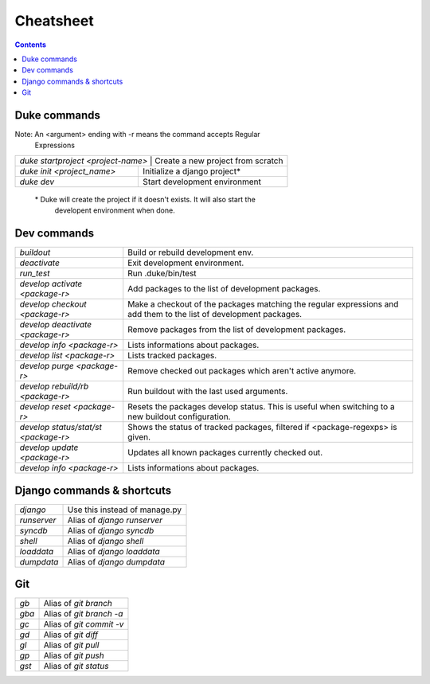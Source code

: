 
==========
Cheatsheet
==========

.. contents::
   :depth: 3

Duke commands
=============

Note: An <argument> ending with -r means the command accepts Regular 
      Expressions

+----------------------------------------------------------------------------+
| `duke startproject <project-name>`  | Create a new project from scratch    |
+-------------------------------------+--------------------------------------+
| `duke init <project_name>`          | Initialize a django project\*        |
+-------------------------------------+--------------------------------------+
| `duke dev`                          | Start development environment        |
+-------------------------------------+--------------------------------------+

 \* Duke will create the project if it doesn't exists. It will also start the
    developent environment when done.

Dev commands
============

+-------------------------------------+--------------------------------------+
| `buildout`                          | Build or rebuild development env.    |
+-------------------------------------+--------------------------------------+
| `deactivate`                        | Exit development environment.        |
+-------------------------------------+--------------------------------------+
| `run_test`                          | Run .duke/bin/test                   |
+-------------------------------------+--------------------------------------+
| `develop activate <package-r>`      | Add packages to the list of          |
|                                     | development packages.                |
+-------------------------------------+--------------------------------------+
| `develop checkout <package-r>`      | Make a checkout of the packages      |
|                                     | matching the regular expressions and |
|                                     | add them to the list of development  |
|                                     | packages.                            |
+-------------------------------------+--------------------------------------+
| `develop deactivate <package-r>`    | Remove packages from the list of     |
|                                     | development packages.                |
+-------------------------------------+--------------------------------------+
| `develop info <package-r>`          | Lists informations about packages.   |
+-------------------------------------+--------------------------------------+
| `develop list <package-r>`          | Lists tracked packages.              |
+-------------------------------------+--------------------------------------+
| `develop purge <package-r>`         | Remove checked out packages which    |
|                                     | aren't active anymore.               |
+-------------------------------------+--------------------------------------+
| `develop rebuild/rb <package-r>`    | Run buildout with the last used      |
|                                     | arguments.                           |
+-------------------------------------+--------------------------------------+
| `develop reset <package-r>`         | Resets the packages develop status.  |
|                                     | This is useful when switching to a   |
|                                     | new buildout configuration.          |
+-------------------------------------+--------------------------------------+
| `develop status/stat/st <package-r>`| Shows the status of tracked packages,| 
|                                     | filtered if <package-regexps> is     |
|                                     | given.                               |
+-------------------------------------+--------------------------------------+
| `develop update <package-r>`        | Updates all known packages currently |
|                                     | checked out.                         |
+-------------------------------------+--------------------------------------+
| `develop info <package-r>`          | Lists informations about packages.   |
+-------------------------------------+--------------------------------------+

Django commands & shortcuts
===========================

+-------------------------------------+--------------------------------------+
| `django`                            | Use this instead of manage.py        |
+-------------------------------------+--------------------------------------+
| `runserver`                         | Alias of `django runserver`          |
+-------------------------------------+--------------------------------------+
| `syncdb`                            | Alias of `django syncdb`             |
+-------------------------------------+--------------------------------------+
| `shell`                             | Alias of `django shell`              |
+-------------------------------------+--------------------------------------+
| `loaddata`                          | Alias of `django loaddata`           |
+-------------------------------------+--------------------------------------+
| `dumpdata`                          | Alias of `django dumpdata`           |
+-------------------------------------+--------------------------------------+

Git
===

+-------------------------------------+--------------------------------------+
| `gb`                                | Alias of `git branch`                |
+-------------------------------------+--------------------------------------+
| `gba`                               | Alias of `git branch -a`             |
+-------------------------------------+--------------------------------------+
| `gc`                                | Alias of `git commit -v`             |
+-------------------------------------+--------------------------------------+
| `gd`                                | Alias of `git diff`                  |
+-------------------------------------+--------------------------------------+
| `gl`                                | Alias of `git pull`                  |
+-------------------------------------+--------------------------------------+
| `gp`                                | Alias of `git push`                  |
+-------------------------------------+--------------------------------------+
| `gst`                               | Alias of `git status`                |
+-------------------------------------+--------------------------------------+
